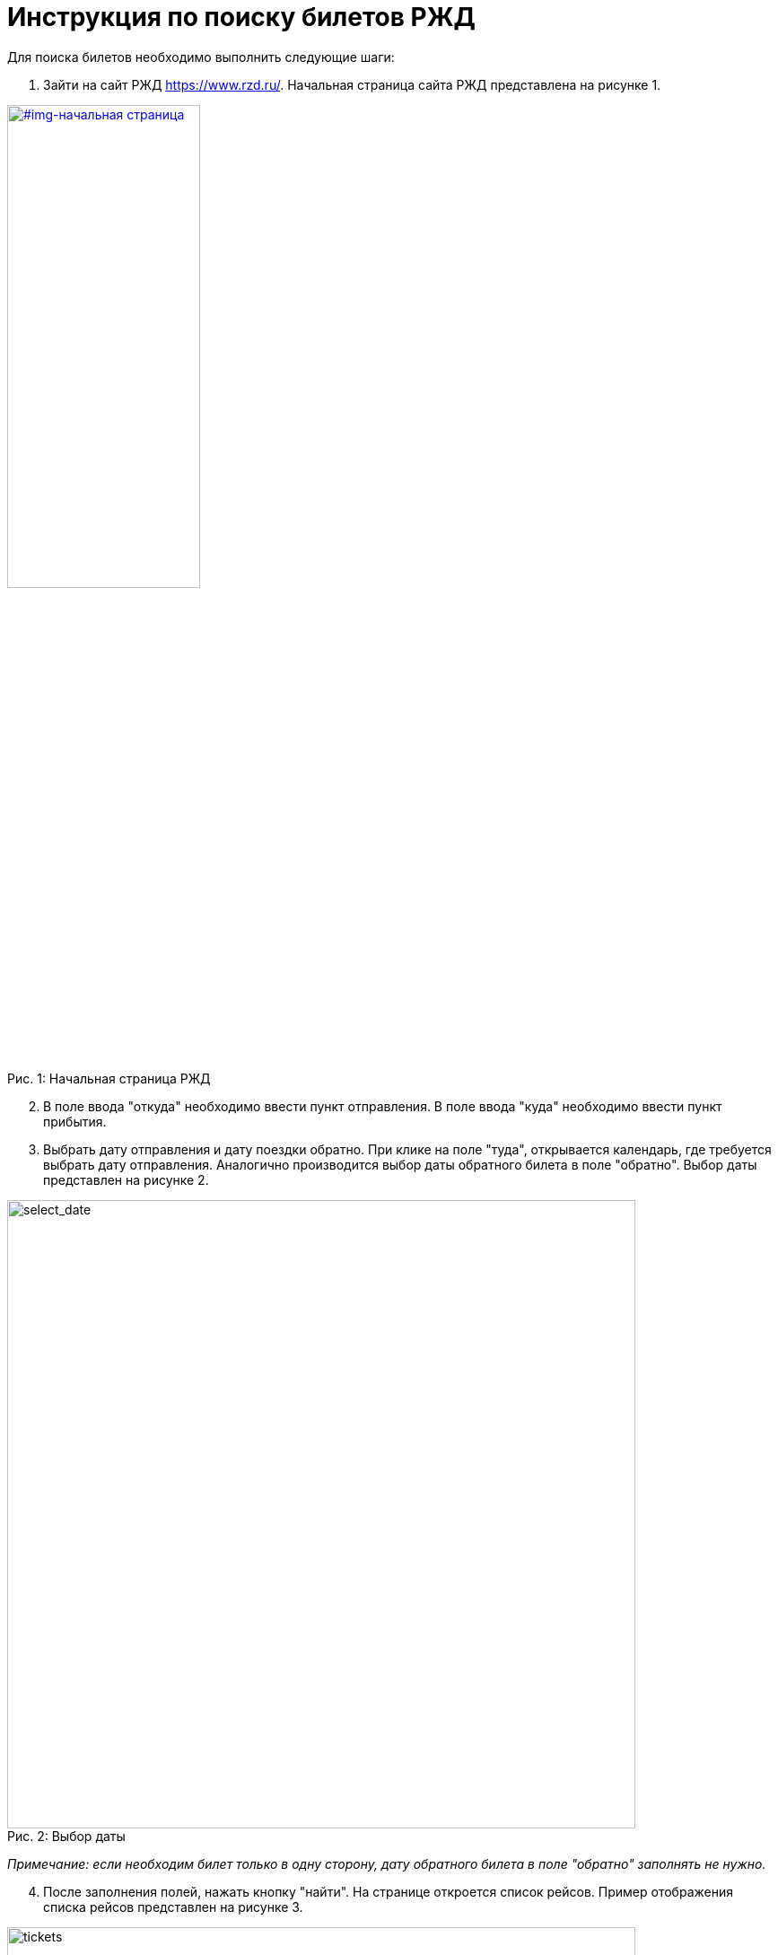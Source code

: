 = Инструкция по поиску билетов РЖД
:imagesdir: images

Для поиска билетов необходимо выполнить следующие шаги:

. Зайти на сайт РЖД https://www.rzd.ru/. Начальная страница сайта РЖД представлена на рисунке 1.

[#img-начальная страница]
.Начальная страница РЖД
[caption="Рис. 1: ",link=https://raw.githubusercontent.com/Yulia-Yakovleva285/RZD/main/image]
image::MarkTwen.png[, fitrect="170x240mm", srcdpi=300, width="50%"]

[start=2]
. В поле ввода "откуда" необходимо ввести пункт отправления. В поле ввода "куда" необходимо ввести пункт прибытия. 
. Выбрать дату отправления и дату поездки обратно. При клике на поле "туда", открывается календарь, где требуется выбрать дату отправления. Аналогично производится выбор даты обратного билета в поле "обратно". Выбор даты представлен на рисунке 2.

.Выбор даты 
[#img-выбор даты]
[caption="Рис. 2: ",https://github.com/Yulia-Yakovleva285/RZD/blob/main/image]
image::select_date.png[select_date,700]

_Примечание: если необходим билет только в одну сторону, дату обратного билета в поле "обратно" заполнять не нужно._

[start=4]
. После заполнения полей, нажать кнопку "найти". На странице откроется список рейсов. Пример отображения списка рейсов представлен на рисунке 3.

.Список рейсов 
[#img-список рейсов]
[caption="Рис. 3: ",https://github.com/Yulia-Yakovleva285/RZD/blob/main/image]
image::tickets.png[tickets,700]

В рейсах указаны время и место отправления, время и место прибытия поезда, время в пути, а также дополнительные услуги (постельное белье, питание,  информационно-развлекательный сервис и др.). 

В блоке справа отображены типы вагонов (плацкарт, купе, СВ и др.), количество доступных мест и цена. Типы вагонов представлены на рисунке 4.

.Типы вагонов
[#img-типы вагонов]
[caption="Рис. 4: ",https://github.com/Yulia-Yakovleva285/RZD/blob/main/image]
image::train.png[train,700]

[start=5]
. Необходимо нажать на выбранный тип вагона, после чего откроется схема вагона. Схема вагона представлена на рисунке 5.

.Схема вагона
[#img-схема вагона]
[caption="Рис. 5: ",https://github.com/Yulia-Yakovleva285/RZD/blob/main/image]
image::scheme.png[scheme,700]

[start=6]
. Здесь требуется выбрать свободное место, отмеченное голубым цветом. При наведении курсора на место, отображается информация - стоимость, расположение (нижнее/верхнее место) и номер. При нажатии на место, оно выделяется темно-синим цветом. Выбранное место представлено на рисунке 6.

.Выбранное место
[#img-выбранное место]
[caption="Рис. 6: ",https://github.com/Yulia-Yakovleva285/RZD/blob/main/image]
image::chosen.png[chosen,700]

Далее требуется нажать кнопку "продолжить".

[start=7]
. Далее откроется карточка для заполнения данных пассажира (рис.7).


[#img-регистрация нового пассажира]
[https://github.com/Yulia-Yakovleva285/RZD/blob/main/image]
image::new_passenger1.png[new_passenger1,700]
.Регистрация нового пассажира
[#img-регистрация нового пассажира]
[caption="Рис. 7: ",https://github.com/Yulia-Yakovleva285/RZD/blob/main/image]
image::new_passenger2.png[new_passenger2,700]


Здесь необходимо ввести свои личные данные и нажать "добавить".

[start=8]
. После добавления нового пассажира откроется карточка с заполненными личными данными и информацией о билете, где  можно применить льготный проезд при наличии льгот, проездную карту, указать бонусную карту программы лояльности "РЖД Бонус" или добавить скидочный промокод. Также, если пассажир является медработником, есть возможность указать эту информацию для оказания медицинской помощи другим пассажирам в случае необходимости. Далее необходимо проверить правильность заполнения данных и выбранного билета и кликнуть "оформить заказ". Карточка с заполненными данными представлена на рисунке 8.

[#img-данные пассжира]
[https://github.com/Yulia-Yakovleva285/RZD/blob/main/image]
image::data1.png[data1,700]
.Данные пассажира 
[#img-данные пассжира]
[caption="Рис. 8: ",https://github.com/Yulia-Yakovleva285/RZD/blob/main/image]
image::data2.png[data2,700]

[start=9]
. Далее появится окно, где необходимо ввести контактный номер телефона пассажира (рис.9), после чего необходимо нажать кнопку "сохранить".

.Ввод контакного номера телефона
[#img-ввод телефона]
[caption="Рис. 9: ",https://github.com/Yulia-Yakovleva285/RZD/blob/main/image]
image::telephone.png[telephone,700]

[start=10]
. После ввода номера телефона откроется карточка заказа, представлена на рисунке 10.


[#img-карточка заказа]
[caption="Рис. 10: ",https://github.com/Yulia-Yakovleva285/RZD/blob/main/image]
image::order_card1.png[order_card1,700]
[#img-карточка заказа]
[caption="Рис. 10: ",https://github.com/Yulia-Yakovleva285/RZD/blob/main/image]
image::order_card2.png[order_card2,700]
.Карточка заказа
[#img-карточка заказа]
[caption="Рис. 10: ",https://github.com/Yulia-Yakovleva285/RZD/blob/main/image]
image::order_card3.png[order_card3,700]

Здесь необходмо:

* Выбрать питание

* Оформить сховку (при необходимости)

* Выбрать дополнительное питание (при необходимости)

* Оформить дополнительный багаж (при необходимости)

* Выбрать способ получения чека - на почту или на телефон.

*  Поставить галочки в коце документа на пунктах "подтверждения правил и особенноей оформелия заказа.." и "о согласии обработки персонльых данных".

Далее нажать кнопку "оплатить".

[start=11]
. Далее трбуется ввести реквизиты карты для дальнейшей оплаты:

* Номер

* Месяц/год

* CVV2

После оплаты, билет и чек придут на указанную почту.